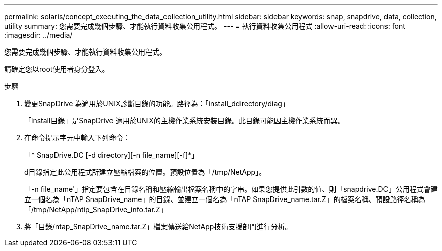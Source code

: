 ---
permalink: solaris/concept_executing_the_data_collection_utility.html 
sidebar: sidebar 
keywords: snap, snapdrive, data, collection, utility 
summary: 您需要完成幾個步驟、才能執行資料收集公用程式。 
---
= 執行資料收集公用程式
:allow-uri-read: 
:icons: font
:imagesdir: ../media/


[role="lead"]
您需要完成幾個步驟、才能執行資料收集公用程式。

請確定您以root使用者身分登入。

.步驟
. 變更SnapDrive 為適用於UNIX診斷目錄的功能。路徑為：「install_ddirectory/diag」
+
「install目錄」是SnapDrive 適用於UNIX的主機作業系統安裝目錄。此目錄可能因主機作業系統而異。

. 在命令提示字元中輸入下列命令：
+
「* SnapDrive.DC [-d directory][-n file_name][-f]*」

+
d目錄指定此公用程式所建立壓縮檔案的位置。預設位置為「/tmp/NetApp」。

+
「-n file_name'」指定要包含在目錄名稱和壓縮輸出檔案名稱中的字串。如果您提供此引數的值、則「snapdrive.DC」公用程式會建立一個名為「nTAP SnapDrive_name」的目錄、並建立一個名為「nTAP SnapDrive_name.tar.Z」的檔案名稱、預設路徑名稱為「/tmp/NetApp/ntip_SnapDrive_info.tar.Z」

. 將「目錄/ntap_SnapDrive_name.tar.Z」檔案傳送給NetApp技術支援部門進行分析。

